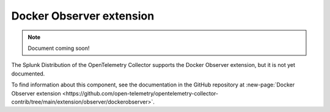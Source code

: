 .. _docker-observer-extension:

****************************
Docker Observer extension
****************************

.. meta::
      :description: Use the basicauth extension to authenticate clients and servers using basic authentication. 

.. note:: Document coming soon!

The Splunk Distribution of the OpenTelemetry Collector supports the Docker Observer extension, but it is not yet documented. 

To find information about this component, see the documentation in the GitHub repository at :new-page:`Docker Observer extension <https://github.com/open-telemetry/opentelemetry-collector-contrib/tree/main/extension/observer/dockerobserver>`.


